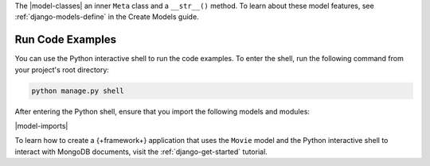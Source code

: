 The |model-classes| an inner ``Meta`` class and a ``__str__()`` method.
To learn about these model features, see :ref:`django-models-define` in the
Create Models guide.

Run Code Examples
`````````````````

You can use the Python interactive shell to run the code examples.
To enter the shell, run the following command from your project's 
root directory:

.. code-block:: bash

   python manage.py shell

After entering the Python shell, ensure that you import the following models and
modules:

|model-imports|

To learn how to create a {+framework+} application that uses the ``Movie``
model and the Python interactive shell to interact with MongoDB documents,
visit the :ref:`django-get-started` tutorial.